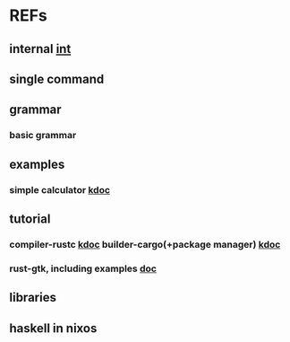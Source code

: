 #

* REFs
**  internal [[/home/auros/gits/programming/rust/][int]]

**  single command

**  grammar
***  basic grammar

**  examples
***  simple calculator [[https://velog.io/@apriljade0831/Rust%EB%A1%9C-%EA%B3%84%EC%82%B0%EA%B8%B0%EB%A5%BC-%EB%A7%8C%EB%93%A4%EC%96%B4%EB%B3%B4%EC%9E%90-Ubuntu-%EA%B0%9C%EB%B0%9C%ED%99%98%EA%B2%BD-%EC%84%A4%EC%A0%95-%EB%B0%8F-%EC%98%88%EC%A0%9C-%EC%8B%A4%ED%96%89][kdoc]]
**  tutorial
***  compiler-rustc [[http://rust-lang.xyz/rust/article/3-Rust-%EC%BB%B4%ED%8C%8C%EC%9D%BC%EA%B3%BC-%EC%8B%A4%ED%96%89][kdoc]]  builder-cargo(+package manager)   [[https://velog.io/@keum0821/Rust-Cargo-%EC%95%8C%EC%95%84%EB%B3%B4%EA%B8%B0][kdoc]]
*** rust-gtk, including examples  [[https://turbomack.github.io/posts/2019-07-28-rust-vs-gui.html][doc]]
** libraries


**  haskell in nixos
